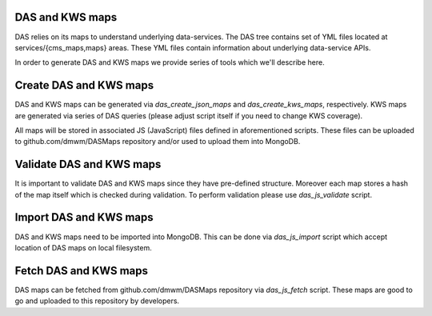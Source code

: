 DAS and KWS maps
----------------

DAS relies on its maps to understand underlying data-services. The DAS tree
contains set of YML files located at services/{cms_maps,maps} areas. These YML
files contain information about underlying data-service APIs.

In order to generate DAS and KWS maps we provide series of tools which we'll
describe here.

Create DAS and KWS maps
-----------------------

DAS and KWS maps can be generated via `das_create_json_maps` and
`das_create_kws_maps`, respectively. KWS maps are generated via series of DAS
queries (please adjust script itself if you need to change KWS coverage).

All maps will be stored in associated JS (JavaScript) files defined in
aforementioned scripts. These files can be uploaded to github.com/dmwm/DASMaps
repository and/or used to upload them into MongoDB.

Validate DAS and KWS maps
-------------------------

It is important to validate DAS and KWS maps since they have pre-defined
structure. Moreover each map stores a hash of the map itself which is checked
during validation. To perform validation please use `das_js_validate` script.

Import DAS and KWS maps
-----------------------

DAS and KWS maps need to be imported into MongoDB. This can be done via
`das_js_import` script which accept location of DAS maps on local filesystem.

Fetch DAS and KWS maps
----------------------

DAS maps can be fetched from github.com/dmwm/DASMaps repository via
`das_js_fetch` script. These maps are good to go and uploaded to this
repository by developers.
